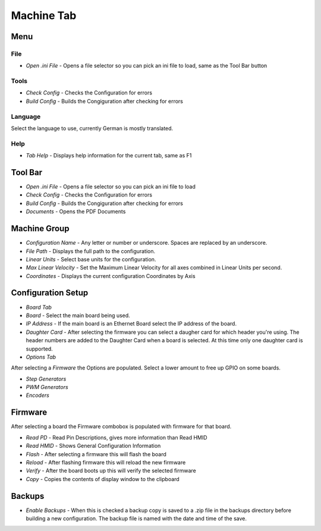 Machine Tab
===========

.. image:: images/machine-tab-01.png
    :align: center
    :scale: 75%

Menu
----

File
^^^^

* `Open .ini File` - Opens a file selector so you can pick an ini file
  to load, same as the Tool Bar button

Tools
^^^^^

* `Check Config` - Checks the Configuration for errors
* `Build Config` - Builds the Congiguration after checking for errors

Language
^^^^^^^^

Select the language to use, currently German is mostly translated.

Help
^^^^

* `Tab Help` - Displays help information for the current tab, same as F1

Tool Bar
--------

* `Open .ini File` - Opens a file selector so you can pick an ini file to load
* `Check Config` - Checks the Configuration for errors
* `Build Config` - Builds the Congiguration after checking for errors
* `Documents` - Opens the PDF Documents

Machine Group
-------------

* `Configuration Name` - Any letter or number or underscore. Spaces are
  replaced by an underscore.
* `File Path` - Displays the full path to the configuration.
* `Linear Units` - Select base units for the configuration.
* `Max Linear Velocity` - Set the Maximum Linear Velocity for all axes
  combined in Linear Units per second.
* `Coordinates` - Displays the current configuration Coordinates by Axis

Configuration Setup
-------------------

* `Board Tab`

* `Board` - Select the main board being used.
* `IP Address` - If the main board is an Ethernet Board select the IP
  address of the board.
* `Daughter Card` - After selecting the firmware you can select a daugher
  card for which header you're using. The header numbers are added to
  the Daughter Card when a board is selected. At this time only one
  daughter card is supported.

* `Options Tab`

After selecting a `Firmware` the Options are populated. Select a lower
amount to free up GPIO on some boards. 

* `Step Generators`
* `PWM Generators`
* `Encoders`

Firmware
--------

After selecting a board the Firmware combobox is populated with firmware
for that board.

* `Read PD` - Read Pin Descriptions, gives more information than Read HMID
* `Read HMID` - Shows General Configuration Information
* `Flash` - After selecting a firmware this will flash the board
* `Reload` - After flashing firmware this will reload the new firmware
* `Verify` - After the board boots up this will verify the selected firmware
* `Copy` - Copies the contents of display window to the clipboard

Backups
-------

* `Enable Backups` - When this is checked a backup copy is saved to a
  .zip file in the backups directory before building a new configuration.
  The backup file is named with the date and time of the save.
